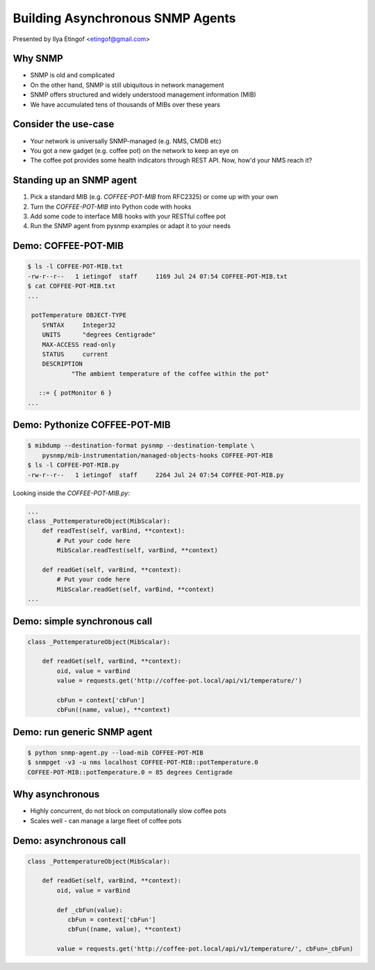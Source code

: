 

Building Asynchronous SNMP Agents
=================================

Presented by Ilya Etingof <etingof@gmail.com>

Why SNMP
--------

* SNMP is old and complicated
* On the other hand, SNMP is still ubiquitous in network management
* SNMP offers structured and widely understood management information (MIB)
* We have accumulated tens of thousands of MIBs over these years

Consider the use-case
---------------------

* Your network is universally SNMP-managed (e.g. NMS, CMDB etc)
* You got a new gadget (e.g. coffee pot) on the network to keep an eye on
* The coffee pot provides some health indicators through REST API. Now, how'd your NMS reach it?

Standing up an SNMP agent
-------------------------

1. Pick a standard MIB (e.g. `COFFEE-POT-MIB` from RFC2325) or come up with your own
2. Turn the `COFFEE-POT-MIB` into Python code with hooks
3. Add some code to interface MIB hooks with your RESTful coffee pot
4. Run the SNMP agent from pysnmp examples or adapt it to your needs

Demo: COFFEE-POT-MIB
--------------------

.. code-block:: bash

   $ ls -l COFFEE-POT-MIB.txt
   -rw-r--r--   1 ietingof  staff     1169 Jul 24 07:54 COFFEE-POT-MIB.txt
   $ cat COFFEE-POT-MIB.txt
   ...

    potTemperature OBJECT-TYPE
       SYNTAX     Integer32
       UNITS      "degrees Centigrade"
       MAX-ACCESS read-only
       STATUS     current
       DESCRIPTION
               "The ambient temperature of the coffee within the pot"

      ::= { potMonitor 6 }
   ...

Demo: Pythonize COFFEE-POT-MIB
------------------------------

.. code-block:: bash

   $ mibdump --destination-format pysnmp --destination-template \
       pysnmp/mib-instrumentation/managed-objects-hooks COFFEE-POT-MIB
   $ ls -l COFFEE-POT-MIB.py
   -rw-r--r--   1 ietingof  staff     2264 Jul 24 07:54 COFFEE-POT-MIB.py

Looking inside the `COFFEE-POT-MIB.py`:

.. code-block:: python

   ...
   class _PottemperatureObject(MibScalar):
       def readTest(self, varBind, **context):
           # Put your code here
           MibScalar.readTest(self, varBind, **context)

       def readGet(self, varBind, **context):
           # Put your code here
           MibScalar.readGet(self, varBind, **context)
   ...

Demo: simple synchronous call
-----------------------------

.. code-block:: python

   class _PottemperatureObject(MibScalar):

       def readGet(self, varBind, **context):
           oid, value = varBind
           value = requests.get('http://coffee-pot.local/api/v1/temperature/')

           cbFun = context['cbFun']
           cbFun((name, value), **context)

Demo: run generic SNMP agent
----------------------------

.. code-block:: bash

   $ python snmp-agent.py --load-mib COFFEE-POT-MIB
   $ snmpget -v3 -u nms localhost COFFEE-POT-MIB::potTemperature.0
   COFFEE-POT-MIB::potTemperature.0 = 85 degrees Centigrade

Why asynchronous
----------------

* Highly concurrent, do not block on computationally slow coffee pots
* Scales well - can manage a large fleet of coffee pots

Demo: asynchronous call
-----------------------

.. code-block:: python

   class _PottemperatureObject(MibScalar):

       def readGet(self, varBind, **context):
           oid, value = varBind

           def _cbFun(value):
              cbFun = context['cbFun']
              cbFun((name, value), **context)

           value = requests.get('http://coffee-pot.local/api/v1/temperature/', cbFun=_cbFun)
